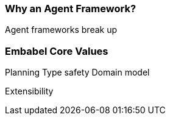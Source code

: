 [[concepts.agent-framework]]
=== Why an Agent Framework?

Agent frameworks break up

=== Embabel Core Values

Planning Type safety Domain model

Extensibility